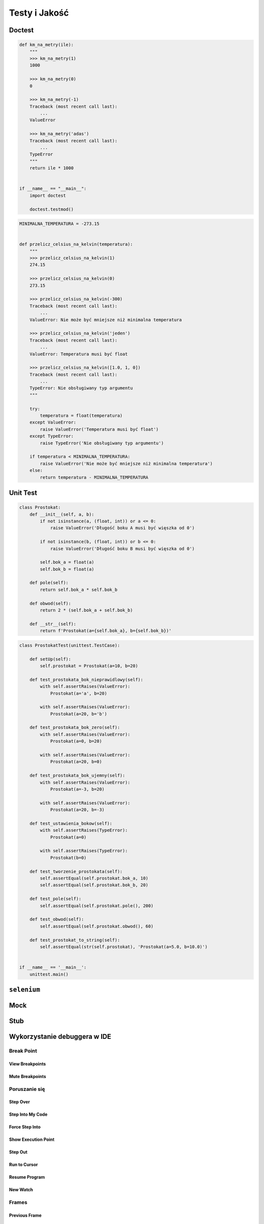 **************
Testy i Jakość
**************

Doctest
=======

.. code-block:: python

    def km_na_metry(ile):
        """
        >>> km_na_metry(1)
        1000

        >>> km_na_metry(0)
        0

        >>> km_na_metry(-1)
        Traceback (most recent call last):
            ...
        ValueError

        >>> km_na_metry('adas')
        Traceback (most recent call last):
            ...
        TypeError
        """
        return ile * 1000


    if __name__ == "__main__":
        import doctest

        doctest.testmod()


.. code-block:: python


    MINIMALNA_TEMPERATURA = -273.15


    def przelicz_celsius_na_kelvin(temperatura):
        """
        >>> przelicz_celsius_na_kelvin(1)
        274.15

        >>> przelicz_celsius_na_kelvin(0)
        273.15

        >>> przelicz_celsius_na_kelvin(-300)
        Traceback (most recent call last):
            ...
        ValueError: Nie może być mniejsze niż minimalna temperatura

        >>> przelicz_celsius_na_kelvin('jeden')
        Traceback (most recent call last):
            ...
        ValueError: Temperatura musi być float

        >>> przelicz_celsius_na_kelvin([1.0, 1, 0])
        Traceback (most recent call last):
            ...
        TypeError: Nie obsługiwany typ argumentu
        """

        try:
            temperatura = float(temperatura)
        except ValueError:
            raise ValueError('Temperatura musi być float')
        except TypeError:
            raise TypeError('Nie obsługiwany typ argumentu')

        if temperatura < MINIMALNA_TEMPERATURA:
            raise ValueError('Nie może być mniejsze niż minimalna temperatura')
        else:
            return temperatura - MINIMALNA_TEMPERATURA


Unit Test
=========

.. code-block:: python

    class Prostokat:
        def __init__(self, a, b):
            if not isinstance(a, (float, int)) or a <= 0:
                raise ValueError('Długość boku A musi być więszka od 0')

            if not isinstance(b, (float, int)) or b <= 0:
                raise ValueError('Długość boku B musi być więszka od 0')

            self.bok_a = float(a)
            self.bok_b = float(a)

        def pole(self):
            return self.bok_a * self.bok_b

        def obwod(self):
            return 2 * (self.bok_a + self.bok_b)

        def __str__(self):
            return f'Prostokat(a={self.bok_a}, b={self.bok_b})'

.. code-block:: python

    class ProstokatTest(unittest.TestCase):

        def setUp(self):
            self.prostokat = Prostokat(a=10, b=20)

        def test_prostokata_bok_nieprawidlowy(self):
            with self.assertRaises(ValueError):
                Prostokat(a='a', b=20)

            with self.assertRaises(ValueError):
                Prostokat(a=20, b='b')

        def test_prostokata_bok_zero(self):
            with self.assertRaises(ValueError):
                Prostokat(a=0, b=20)

            with self.assertRaises(ValueError):
                Prostokat(a=20, b=0)

        def test_prostokata_bok_ujemny(self):
            with self.assertRaises(ValueError):
                Prostokat(a=-3, b=20)

            with self.assertRaises(ValueError):
                Prostokat(a=20, b=-3)

        def test_ustawienia_bokow(self):
            with self.assertRaises(TypeError):
                Prostokat(a=0)

            with self.assertRaises(TypeError):
                Prostokat(b=0)

        def test_tworzenie_prostokata(self):
            self.assertEqual(self.prostokat.bok_a, 10)
            self.assertEqual(self.prostokat.bok_b, 20)

        def test_pole(self):
            self.assertEqual(self.prostokat.pole(), 200)

        def test_obwod(self):
            self.assertEqual(self.prostokat.obwod(), 60)

        def test_prostokat_to_string(self):
            self.assertEqual(str(self.prostokat), 'Prostokat(a=5.0, b=10.0)')


    if __name__ == '__main__':
        unittest.main()


``selenium``
============

Mock
====

Stub
====

Wykorzystanie debuggera w IDE
=============================

Break Point
-----------

View Breakpoints
~~~~~~~~~~~~~~~~

Mute Breakpoints
~~~~~~~~~~~~~~~~

Poruszanie się
--------------

Step Over
~~~~~~~~~

Step Into My Code
~~~~~~~~~~~~~~~~~

Force Step Into
~~~~~~~~~~~~~~~

Show Execution Point
~~~~~~~~~~~~~~~~~~~~

Step Out
~~~~~~~~

Run to Cursor
~~~~~~~~~~~~~

Resume Program
~~~~~~~~~~~~~~

New Watch
~~~~~~~~~

Frames
------

Previous Frame
~~~~~~~~~~~~~~

Next Frame
~~~~~~~~~~

Threads
~~~~~~~

Scope
-----

Special Variables
~~~~~~~~~~~~~~~~~

* ``__file__``
* ``__name__``
* ``__builtins__``
* ``__doc__``
* ``__loader__``
* ``__spec__``
* ``__package__``

Moduły
~~~~~~

Stałe
~~~~~

Zmienne
~~~~~~~

Wartości funkcji
~~~~~~~~~~~~~~~~

Debugging i Wątki
-----------------

Debugging i Procesy
-------------------

Debugging aplikacji sieciowych
------------------------------

Wyciszanie logowania
--------------------

Static Code Analysis
====================

pychecker
---------

pylint
------
Coding Standard:

- checking line-code's length,
- checking if variable names are well-formed according to your coding standard
- checking if imported modules are used

Error detection:

- checking if declared interfaces are truly implemented
- checking if modules are imported and much more (see the complete check list)

Pylint is shipped with Pyreverse which creates UML diagrams for python code.

.. code-block:: console

    $ pip install pylint

PyFlakes
--------
A simple program which checks Python source files for errors.

Pyflakes analyzes programs and detects various errors. It works by parsing the source file, not importing it, so it is safe to use on modules with side effects. It’s also much faster.

.. code-block:: console

    $ pip install --upgrade pyflakes

.. code-block:: console

    $ python2 -m pyflakes .

    $ python3 -m pyflakes .

Coverage
--------

Use coverage run to run your program and gather data:

.. code-block:: console

    $ coverage run my_program.py arg1 arg2
    blah blah ..your program's output.. blah blah

Use coverage report to report on the results:

.. code-block:: console

    $ coverage report -m
    Name                      Stmts   Miss  Cover   Missing
    -------------------------------------------------------
    my_program.py                20      4    80%   33-35, 39
    my_other_module.py           56      6    89%   17-23
    -------------------------------------------------------
    TOTAL                        76     10    87%

For a nicer presentation, use ``coverage html`` to get annotated HTML listings detailing missed lines:

.. code-block:: console

    $ coverage html

PEP8
----

.. code-block:: console

    $ pip install pep8

    $ pep8 my_program.py

    $ pep8 my_module/

setup.cfg
~~~~~~~~~

.. code-block:: ini

    [pep8]
    max-line-length = 150
    ignore = E402,W391


Testy Mutacyjne
===============

* https://pypi.python.org/pypi/MutPy/0.4.0
* https://github.com/sixty-north/cosmic-ray
* https://hackernoon.com/mutmut-a-python-mutation-testing-system-9b9639356c78
* https://www.youtube.com/watch?v=jwB3Nn4hR1o
* http://cosmic-ray.readthedocs.io/en/latest/
* https://github.com/sk-/elcap



